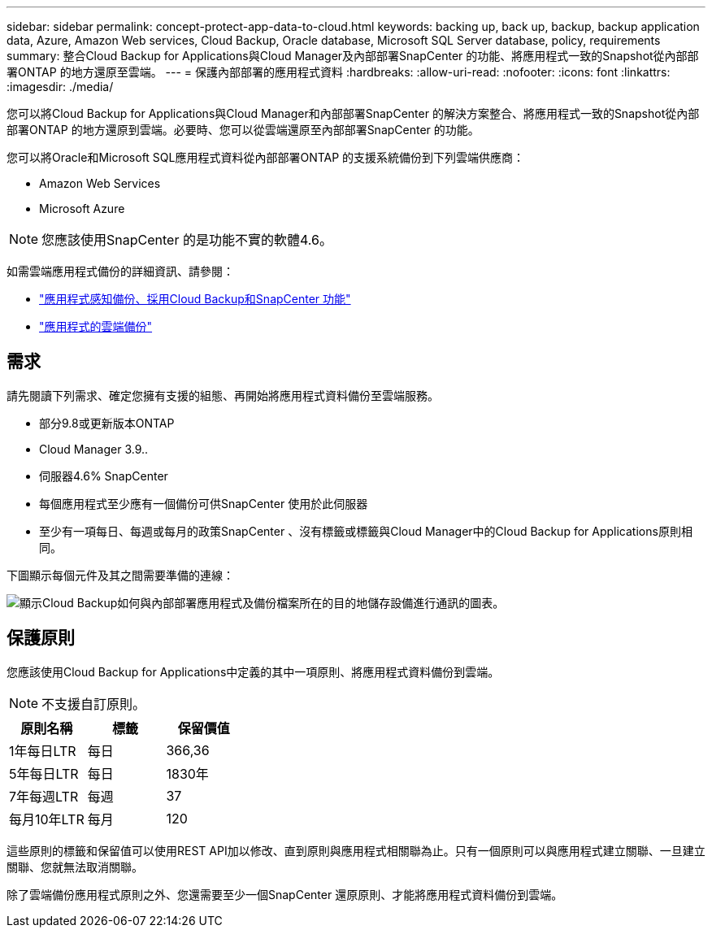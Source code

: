 ---
sidebar: sidebar 
permalink: concept-protect-app-data-to-cloud.html 
keywords: backing up, back up, backup, backup application data, Azure, Amazon Web services, Cloud Backup, Oracle database, Microsoft SQL Server database, policy, requirements 
summary: 整合Cloud Backup for Applications與Cloud Manager及內部部署SnapCenter 的功能、將應用程式一致的Snapshot從內部部署ONTAP 的地方還原至雲端。 
---
= 保護內部部署的應用程式資料
:hardbreaks:
:allow-uri-read: 
:nofooter: 
:icons: font
:linkattrs: 
:imagesdir: ./media/


[role="lead"]
您可以將Cloud Backup for Applications與Cloud Manager和內部部署SnapCenter 的解決方案整合、將應用程式一致的Snapshot從內部部署ONTAP 的地方還原到雲端。必要時、您可以從雲端還原至內部部署SnapCenter 的功能。

您可以將Oracle和Microsoft SQL應用程式資料從內部部署ONTAP 的支援系統備份到下列雲端供應商：

* Amazon Web Services
* Microsoft Azure


ifdef::aws[]

endif::aws[]

ifdef::azure[]

endif::azure[]

ifdef::gcp[]

endif::gcp[]


NOTE: 您應該使用SnapCenter 的是功能不實的軟體4.6。

如需雲端應用程式備份的詳細資訊、請參閱：

* https://cloud.netapp.com/blog/cbs-cloud-backup-and-snapcenter-integration["應用程式感知備份、採用Cloud Backup和SnapCenter 功能"^]
* https://soundcloud.com/techontap_podcast/episode-322-cloud-backup-for-applications["應用程式的雲端備份"^]




== 需求

請先閱讀下列需求、確定您擁有支援的組態、再開始將應用程式資料備份至雲端服務。

* 部分9.8或更新版本ONTAP
* Cloud Manager 3.9..
* 伺服器4.6% SnapCenter
* 每個應用程式至少應有一個備份可供SnapCenter 使用於此伺服器
* 至少有一項每日、每週或每月的政策SnapCenter 、沒有標籤或標籤與Cloud Manager中的Cloud Backup for Applications原則相同。


下圖顯示每個元件及其之間需要準備的連線：

image:diagram_cloud_backup_app.png["顯示Cloud Backup如何與內部部署應用程式及備份檔案所在的目的地儲存設備進行通訊的圖表。"]



== 保護原則

您應該使用Cloud Backup for Applications中定義的其中一項原則、將應用程式資料備份到雲端。


NOTE: 不支援自訂原則。

|===
| 原則名稱 | 標籤 | 保留價值 


 a| 
1年每日LTR
 a| 
每日
 a| 
366,36



 a| 
5年每日LTR
 a| 
每日
 a| 
1830年



 a| 
7年每週LTR
 a| 
每週
 a| 
37



 a| 
每月10年LTR
 a| 
每月
 a| 
120

|===
這些原則的標籤和保留值可以使用REST API加以修改、直到原則與應用程式相關聯為止。只有一個原則可以與應用程式建立關聯、一旦建立關聯、您就無法取消關聯。

除了雲端備份應用程式原則之外、您還需要至少一個SnapCenter 還原原則、才能將應用程式資料備份到雲端。
